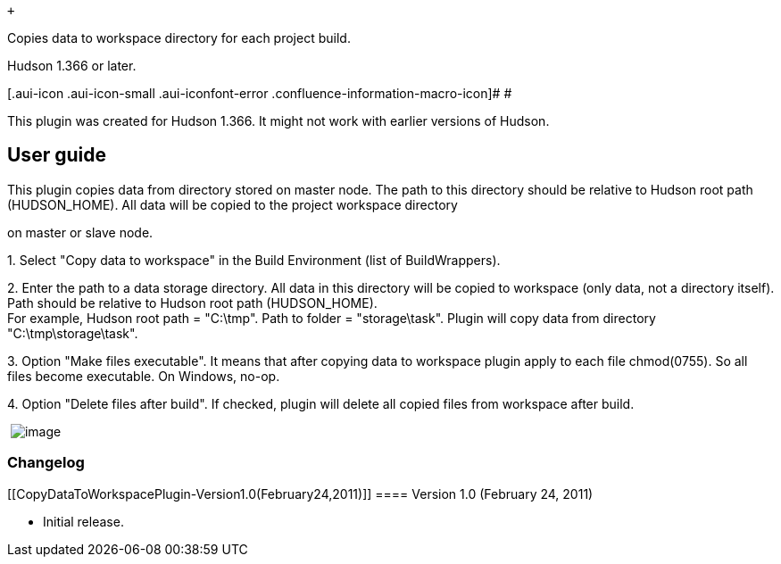 +

Copies data to workspace directory for each project build.

Hudson 1.366 or later.

[.aui-icon .aui-icon-small .aui-iconfont-error .confluence-information-macro-icon]#
#

This plugin was created for Hudson 1.366. It might not work with earlier
versions of Hudson.

[[CopyDataToWorkspacePlugin-Userguide]]
== User guide

This plugin copies data from directory stored on master node. The path
to this directory should be relative to Hudson root path (HUDSON_HOME).
All data will be copied to the project workspace directory

on master or slave node.

{empty}1. Select "Copy data to workspace" in the Build Environment (list
of BuildWrappers).

{empty}2. Enter the path to a data storage directory. All data in this
directory will be copied to workspace (only data, not a directory
itself). Path should be relative to Hudson root path (HUDSON_HOME). +
For example, Hudson root path = "C:\tmp". Path to folder =
"storage\task". Plugin will copy data from directory
"C:\tmp\storage\task".

{empty}3. Option "Make files executable". It means that after copying
data to workspace plugin apply to each file chmod(0755). So all files
become executable. On Windows, no-op.

{empty}4. Option "Delete files after build". If checked, plugin will
delete all copied files from workspace after build.

﻿
[.confluence-embedded-file-wrapper]#image:docs/images/copy_to.jpg[image]#

[[CopyDataToWorkspacePlugin-Changelog]]
=== Changelog

[[CopyDataToWorkspacePlugin-Version1.0(February24,2011)]]
==== Version 1.0 (February 24, 2011)

* Initial release.
